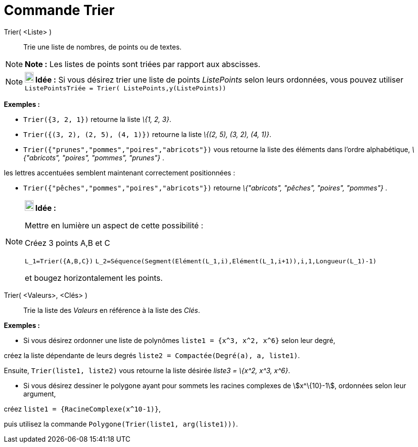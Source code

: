 = Commande Trier
:page-en: commands/Sort_Command
ifdef::env-github[:imagesdir: /fr/modules/ROOT/assets/images]

Trier( <Liste> )::
  Trie une liste de nombres, de points ou de textes.

[NOTE]
====

*Note :* Les listes de points sont triées par rapport aux abscisses.

====

[NOTE]
====

*image:18px-Bulbgraph.png[Note,title="Note",width=18,height=22] Idée :* Si vous désirez trier une liste de points
_ListePoints_ selon leurs ordonnées, vous pouvez utiliser `++ListePointsTriée = Trier( ListePoints,y(ListePoints))++`

====

[EXAMPLE]
====

*Exemples :*

* `++Trier({3, 2, 1})++` retourne la liste _\{1, 2, 3}_.
* `++Trier({(3, 2), (2, 5), (4, 1)})++` retourne la liste _\{(2, 5), (3, 2), (4, 1)}_.
* `++Trier({"prunes","pommes","poires","abricots"})++` vous retourne la liste des éléments dans l’ordre alphabétique,
_\{"abricots", "poires", "pommes", "prunes"}_ .

les lettres accentuées semblent maintenant correctement positionnées :

* `++Trier({"pêches","pommes","poires","abricots"})++` retourne _\{"abricots", "pêches", "poires", "pommes"}_ .

====

[NOTE]
====

*image:18px-Bulbgraph.png[Note,title="Note",width=18,height=22] Idée :*

Mettre en lumière un aspect de cette possibilité :

Créez 3 points A,B et C

`++L_1=Trier({A,B,C})++` `++L_2=Séquence(Segment(Elément(L_1,i),Elément(L_1,i+1)),i,1,Longueur(L_1)-1)++`

et bougez horizontalement les points.

====

Trier( <Valeurs>, <Clés> )::
  Trie la liste des _Valeurs_ en référence à la liste des _Clés_.

[EXAMPLE]
====

*Exemples :*

* Si vous désirez ordonner une liste de polynômes `++liste1 = {x^3, x^2, x^6}++` selon leur degré,

créez la liste dépendante de leurs degrés `++liste2 = Compactée(Degré(a), a, liste1)++`.

Ensuite, `++Trier(liste1, liste2)++` vous retourne la liste désirée _liste3 = \{x^2, x^3, x^6}_.

* Si vous désirez dessiner le polygone ayant pour sommets les racines complexes de stem:[x^\{10}-1], ordonnées selon
leur argument,

créez `++liste1 = {RacineComplexe(x^10-1)}++`,

puis utilisez la commande `++Polygone(Trier(liste1, arg(liste1)))++`.

====
